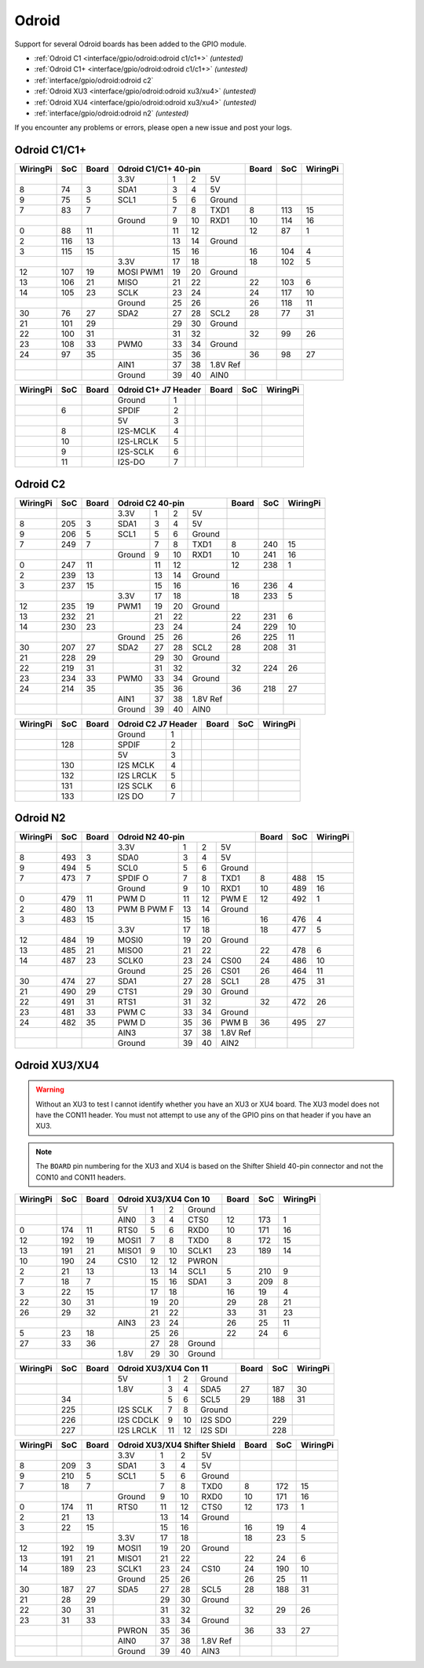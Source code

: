 ######
Odroid
######

Support for several Odroid boards has been added to the GPIO module.

* :ref:`Odroid C1 <interface/gpio/odroid:odroid c1/c1+>` *(untested)*
* :ref:`Odroid C1+ <interface/gpio/odroid:odroid c1/c1+>` *(untested)*
* :ref:`interface/gpio/odroid:odroid c2`
* :ref:`Odroid XU3 <interface/gpio/odroid:odroid xu3/xu4>` *(untested)*
* :ref:`Odroid XU4 <interface/gpio/odroid:odroid xu3/xu4>` *(untested)*
* :ref:`interface/gpio/odroid:odroid n2` *(untested)*

If you encounter any problems or errors, please open a new issue and post your
logs.


Odroid C1/C1+
=============

.. rst-class:: pinout

+----------+-----+-------+---------+-----+-----+----------+-------+-----+----------+
| WiringPi | SoC | Board |      Odroid C1/C1+ 40-pin      | Board | SoC | WiringPi |
+==========+=====+=======+=========+=====+=====+==========+=======+=====+==========+
|          |     |       | 3.3V    | 1   | 2   | 5V       |       |     |          |
+----------+-----+-------+---------+-----+-----+----------+-------+-----+----------+
| 8        | 74  | 3     | SDA1    | 3   | 4   | 5V       |       |     |          |
+----------+-----+-------+---------+-----+-----+----------+-------+-----+----------+
| 9        | 75  | 5     | SCL1    | 5   | 6   | Ground   |       |     |          |
+----------+-----+-------+---------+-----+-----+----------+-------+-----+----------+
| 7        | 83  | 7     |         | 7   | 8   | TXD1     | 8     | 113 | 15       |
+----------+-----+-------+---------+-----+-----+----------+-------+-----+----------+
|          |     |       | Ground  | 9   | 10  | RXD1     | 10    | 114 | 16       |
+----------+-----+-------+---------+-----+-----+----------+-------+-----+----------+
| 0        | 88  | 11    |         | 11  | 12  |          | 12    | 87  | 1        |
+----------+-----+-------+---------+-----+-----+----------+-------+-----+----------+
| 2        | 116 | 13    |         | 13  | 14  | Ground   |       |     |          |
+----------+-----+-------+---------+-----+-----+----------+-------+-----+----------+
| 3        | 115 | 15    |         | 15  | 16  |          | 16    | 104 | 4        |
+----------+-----+-------+---------+-----+-----+----------+-------+-----+----------+
|          |     |       | 3.3V    | 17  | 18  |          | 18    | 102 | 5        |
+----------+-----+-------+---------+-----+-----+----------+-------+-----+----------+
| 12       | 107 | 19    | MOSI    | 19  | 20  | Ground   |       |     |          |
|          |     |       | PWM1    |     |     |          |       |     |          |
+----------+-----+-------+---------+-----+-----+----------+-------+-----+----------+
| 13       | 106 | 21    | MISO    | 21  | 22  |          | 22    | 103 | 6        |
+----------+-----+-------+---------+-----+-----+----------+-------+-----+----------+
| 14       | 105 | 23    | SCLK    | 23  | 24  |          | 24    | 117 | 10       |
+----------+-----+-------+---------+-----+-----+----------+-------+-----+----------+
|          |     |       | Ground  | 25  | 26  |          | 26    | 118 | 11       |
+----------+-----+-------+---------+-----+-----+----------+-------+-----+----------+
| 30       | 76  | 27    | SDA2    | 27  | 28  | SCL2     | 28    | 77  | 31       |
+----------+-----+-------+---------+-----+-----+----------+-------+-----+----------+
| 21       | 101 | 29    |         | 29  | 30  | Ground   |       |     |          |
+----------+-----+-------+---------+-----+-----+----------+-------+-----+----------+
| 22       | 100 | 31    |         | 31  | 32  |          | 32    | 99  | 26       |
+----------+-----+-------+---------+-----+-----+----------+-------+-----+----------+
| 23       | 108 | 33    | PWM0    | 33  | 34  | Ground   |       |     |          |
+----------+-----+-------+---------+-----+-----+----------+-------+-----+----------+
| 24       | 97  | 35    |         | 35  | 36  |          | 36    | 98  | 27       |
+----------+-----+-------+---------+-----+-----+----------+-------+-----+----------+
|          |     |       | AIN1    | 37  | 38  | 1.8V Ref |       |     |          |
+----------+-----+-------+---------+-----+-----+----------+-------+-----+----------+
|          |     |       | Ground  | 39  | 40  | AIN0     |       |     |          |
+----------+-----+-------+---------+-----+-----+----------+-------+-----+----------+


.. rst-class:: pinout

+----------+-----+-------+-----------+-----+-----+-----+-------+-----+----------+
| WiringPi | SoC | Board |    Odroid C1+ J7 Header     | Board | SoC | WiringPi |
+==========+=====+=======+===========+=====+=====+=====+=======+=====+==========+
|          |     |       | Ground    | 1   |     |     |       |     |          |
+----------+-----+-------+-----------+-----+-----+-----+-------+-----+----------+
|          | 6   |       | SPDIF     | 2   |     |     |       |     |          |
+----------+-----+-------+-----------+-----+-----+-----+-------+-----+----------+
|          |     |       | 5V        | 3   |     |     |       |     |          |
+----------+-----+-------+-----------+-----+-----+-----+-------+-----+----------+
|          | 8   |       | I2S-MCLK  | 4   |     |     |       |     |          |
+----------+-----+-------+-----------+-----+-----+-----+-------+-----+----------+
|          | 10  |       | I2S-LRCLK | 5   |     |     |       |     |          |
+----------+-----+-------+-----------+-----+-----+-----+-------+-----+----------+
|          | 9   |       | I2S-SCLK  | 6   |     |     |       |     |          |
+----------+-----+-------+-----------+-----+-----+-----+-------+-----+----------+
|          | 11  |       | I2S-DO    | 7   |     |     |       |     |          |
+----------+-----+-------+-----------+-----+-----+-----+-------+-----+----------+


Odroid C2
=========

.. rst-class:: pinout

+----------+-----+-------+---------+-----+-----+----------+-------+-----+----------+
| WiringPi | SoC | Board |        Odroid C2 40-pin        | Board | SoC | WiringPi |
+==========+=====+=======+=========+=====+=====+==========+=======+=====+==========+
|          |     |       | 3.3V    | 1   | 2   | 5V       |       |     |          |
+----------+-----+-------+---------+-----+-----+----------+-------+-----+----------+
| 8        | 205 | 3     | SDA1    | 3   | 4   | 5V       |       |     |          |
+----------+-----+-------+---------+-----+-----+----------+-------+-----+----------+
| 9        | 206 | 5     | SCL1    | 5   | 6   | Ground   |       |     |          |
+----------+-----+-------+---------+-----+-----+----------+-------+-----+----------+
| 7        | 249 | 7     |         | 7   | 8   | TXD1     | 8     | 240 | 15       |
+----------+-----+-------+---------+-----+-----+----------+-------+-----+----------+
|          |     |       | Ground  | 9   | 10  | RXD1     | 10    | 241 | 16       |
+----------+-----+-------+---------+-----+-----+----------+-------+-----+----------+
| 0        | 247 | 11    |         | 11  | 12  |          | 12    | 238 | 1        |
+----------+-----+-------+---------+-----+-----+----------+-------+-----+----------+
| 2        | 239 | 13    |         | 13  | 14  | Ground   |       |     |          |
+----------+-----+-------+---------+-----+-----+----------+-------+-----+----------+
| 3        | 237 | 15    |         | 15  | 16  |          | 16    | 236 | 4        |
+----------+-----+-------+---------+-----+-----+----------+-------+-----+----------+
|          |     |       | 3.3V    | 17  | 18  |          | 18    | 233 | 5        |
+----------+-----+-------+---------+-----+-----+----------+-------+-----+----------+
| 12       | 235 | 19    | PWM1    | 19  | 20  | Ground   |       |     |          |
+----------+-----+-------+---------+-----+-----+----------+-------+-----+----------+
| 13       | 232 | 21    |         | 21  | 22  |          | 22    | 231 | 6        |
+----------+-----+-------+---------+-----+-----+----------+-------+-----+----------+
| 14       | 230 | 23    |         | 23  | 24  |          | 24    | 229 | 10       |
+----------+-----+-------+---------+-----+-----+----------+-------+-----+----------+
|          |     |       | Ground  | 25  | 26  |          | 26    | 225 | 11       |
+----------+-----+-------+---------+-----+-----+----------+-------+-----+----------+
| 30       | 207 | 27    | SDA2    | 27  | 28  | SCL2     | 28    | 208 | 31       |
+----------+-----+-------+---------+-----+-----+----------+-------+-----+----------+
| 21       | 228 | 29    |         | 29  | 30  | Ground   |       |     |          |
+----------+-----+-------+---------+-----+-----+----------+-------+-----+----------+
| 22       | 219 | 31    |         | 31  | 32  |          | 32    | 224 | 26       |
+----------+-----+-------+---------+-----+-----+----------+-------+-----+----------+
| 23       | 234 | 33    | PWM0    | 33  | 34  | Ground   |       |     |          |
+----------+-----+-------+---------+-----+-----+----------+-------+-----+----------+
| 24       | 214 | 35    |         | 35  | 36  |          | 36    | 218 | 27       |
+----------+-----+-------+---------+-----+-----+----------+-------+-----+----------+
|          |     |       | AIN1    | 37  | 38  | 1.8V Ref |       |     |          |
+----------+-----+-------+---------+-----+-----+----------+-------+-----+----------+
|          |     |       | Ground  | 39  | 40  | AIN0     |       |     |          |
+----------+-----+-------+---------+-----+-----+----------+-------+-----+----------+


.. rst-class:: pinout

+----------+-----+-------+-----------+-----+-----+-----+-------+-----+----------+
| WiringPi | SoC | Board |     Odroid C2 J7 Header     | Board | SoC | WiringPi |
+==========+=====+=======+===========+=====+=====+=====+=======+=====+==========+
|          |     |       | Ground    | 1   |     |     |       |     |          |
+----------+-----+-------+-----------+-----+-----+-----+-------+-----+----------+
|          | 128 |       | SPDIF     | 2   |     |     |       |     |          |
+----------+-----+-------+-----------+-----+-----+-----+-------+-----+----------+
|          |     |       | 5V        | 3   |     |     |       |     |          |
+----------+-----+-------+-----------+-----+-----+-----+-------+-----+----------+
|          | 130 |       | I2S MCLK  | 4   |     |     |       |     |          |
+----------+-----+-------+-----------+-----+-----+-----+-------+-----+----------+
|          | 132 |       | I2S LRCLK | 5   |     |     |       |     |          |
+----------+-----+-------+-----------+-----+-----+-----+-------+-----+----------+
|          | 131 |       | I2S SCLK  | 6   |     |     |       |     |          |
+----------+-----+-------+-----------+-----+-----+-----+-------+-----+----------+
|          | 133 |       | I2S DO    | 7   |     |     |       |     |          |
+----------+-----+-------+-----------+-----+-----+-----+-------+-----+----------+


Odroid N2
=========

.. rst-class:: pinout

+----------+-----+-------+---------+-----+-----+----------+-------+-----+----------+
| WiringPi | SoC | Board |        Odroid N2 40-pin        | Board | SoC | WiringPi |
+==========+=====+=======+=========+=====+=====+==========+=======+=====+==========+
|          |     |       | 3.3V    | 1   | 2   | 5V       |       |     |          |
+----------+-----+-------+---------+-----+-----+----------+-------+-----+----------+
| 8        | 493 | 3     | SDA0    | 3   | 4   | 5V       |       |     |          |
+----------+-----+-------+---------+-----+-----+----------+-------+-----+----------+
| 9        | 494 | 5     | SCL0    | 5   | 6   | Ground   |       |     |          |
+----------+-----+-------+---------+-----+-----+----------+-------+-----+----------+
| 7        | 473 | 7     | SPDIF O | 7   | 8   | TXD1     | 8     | 488 | 15       |
+----------+-----+-------+---------+-----+-----+----------+-------+-----+----------+
|          |     |       | Ground  | 9   | 10  | RXD1     | 10    | 489 | 16       |
+----------+-----+-------+---------+-----+-----+----------+-------+-----+----------+
| 0        | 479 | 11    | PWM D   | 11  | 12  | PWM E    | 12    | 492 | 1        |
+----------+-----+-------+---------+-----+-----+----------+-------+-----+----------+
| 2        | 480 | 13    | PWM B   | 13  | 14  | Ground   |       |     |          |
|          |     |       | PWM F   |     |     |          |       |     |          |
+----------+-----+-------+---------+-----+-----+----------+-------+-----+----------+
| 3        | 483 | 15    |         | 15  | 16  |          | 16    | 476 | 4        |
+----------+-----+-------+---------+-----+-----+----------+-------+-----+----------+
|          |     |       | 3.3V    | 17  | 18  |          | 18    | 477 | 5        |
+----------+-----+-------+---------+-----+-----+----------+-------+-----+----------+
| 12       | 484 | 19    | MOSI0   | 19  | 20  | Ground   |       |     |          |
+----------+-----+-------+---------+-----+-----+----------+-------+-----+----------+
| 13       | 485 | 21    | MISO0   | 21  | 22  |          | 22    | 478 | 6        |
+----------+-----+-------+---------+-----+-----+----------+-------+-----+----------+
| 14       | 487 | 23    | SCLK0   | 23  | 24  | CS00     | 24    | 486 | 10       |
+----------+-----+-------+---------+-----+-----+----------+-------+-----+----------+
|          |     |       | Ground  | 25  | 26  | CS01     | 26    | 464 | 11       |
+----------+-----+-------+---------+-----+-----+----------+-------+-----+----------+
| 30       | 474 | 27    | SDA1    | 27  | 28  | SCL1     | 28    | 475 | 31       |
+----------+-----+-------+---------+-----+-----+----------+-------+-----+----------+
| 21       | 490 | 29    | CTS1    | 29  | 30  | Ground   |       |     |          |
+----------+-----+-------+---------+-----+-----+----------+-------+-----+----------+
| 22       | 491 | 31    | RTS1    | 31  | 32  |          | 32    | 472 | 26       |
+----------+-----+-------+---------+-----+-----+----------+-------+-----+----------+
| 23       | 481 | 33    | PWM C   | 33  | 34  | Ground   |       |     |          |
+----------+-----+-------+---------+-----+-----+----------+-------+-----+----------+
| 24       | 482 | 35    | PWM D   | 35  | 36  | PWM B    | 36    | 495 | 27       |
+----------+-----+-------+---------+-----+-----+----------+-------+-----+----------+
|          |     |       | AIN3    | 37  | 38  | 1.8V Ref |       |     |          |
+----------+-----+-------+---------+-----+-----+----------+-------+-----+----------+
|          |     |       | Ground  | 39  | 40  | AIN2     |       |     |          |
+----------+-----+-------+---------+-----+-----+----------+-------+-----+----------+


Odroid XU3/XU4
==============

.. warning::
    Without an XU3 to test I cannot identify whether you have an XU3 or XU4
    board. The XU3 model does not have the CON11 header. You must not attempt
    to use any of the GPIO pins on that header if you have an XU3.

.. note::
    The ``BOARD`` pin numbering for the XU3 and XU4 is based on the Shifter
    Shield 40-pin connector and not the CON10 and CON11 headers.


.. rst-class:: pinout

+----------+-----+-------+-------+-----+-----+--------+-------+-----+----------+
| WiringPi | SoC | Board |   Odroid XU3/XU4 Con 10    | Board | SoC | WiringPi |
+==========+=====+=======+=======+=====+=====+========+=======+=====+==========+
|          |     |       | 5V    | 1   | 2   | Ground |       |     |          |
+----------+-----+-------+-------+-----+-----+--------+-------+-----+----------+
|          |     |       | AIN0  | 3   | 4   | CTS0   | 12    | 173 | 1        |
+----------+-----+-------+-------+-----+-----+--------+-------+-----+----------+
| 0        | 174 | 11    | RTS0  | 5   | 6   | RXD0   | 10    | 171 | 16       |
+----------+-----+-------+-------+-----+-----+--------+-------+-----+----------+
| 12       | 192 | 19    | MOSI1 | 7   | 8   | TXD0   | 8     | 172 | 15       |
+----------+-----+-------+-------+-----+-----+--------+-------+-----+----------+
| 13       | 191 | 21    | MISO1 | 9   | 10  | SCLK1  | 23    | 189 | 14       |
+----------+-----+-------+-------+-----+-----+--------+-------+-----+----------+
| 10       | 190 | 24    | CS10  | 12  | 12  | PWRON  |       |     |          |
+----------+-----+-------+-------+-----+-----+--------+-------+-----+----------+
| 2        | 21  | 13    |       | 13  | 14  | SCL1   | 5     | 210 | 9        |
+----------+-----+-------+-------+-----+-----+--------+-------+-----+----------+
| 7        | 18  | 7     |       | 15  | 16  | SDA1   | 3     | 209 | 8        |
+----------+-----+-------+-------+-----+-----+--------+-------+-----+----------+
| 3        | 22  | 15    |       | 17  | 18  |        | 16    | 19  | 4        |
+----------+-----+-------+-------+-----+-----+--------+-------+-----+----------+
| 22       | 30  | 31    |       | 19  | 20  |        | 29    | 28  | 21       |
+----------+-----+-------+-------+-----+-----+--------+-------+-----+----------+
| 26       | 29  | 32    |       | 21  | 22  |        | 33    | 31  | 23       |
+----------+-----+-------+-------+-----+-----+--------+-------+-----+----------+
|          |     |       | AIN3  | 23  | 24  |        | 26    | 25  | 11       |
+----------+-----+-------+-------+-----+-----+--------+-------+-----+----------+
| 5        | 23  | 18    |       | 25  | 26  |        | 22    | 24  | 6        |
+----------+-----+-------+-------+-----+-----+--------+-------+-----+----------+
| 27       | 33  | 36    |       | 27  | 28  | Ground |       |     |          |
+----------+-----+-------+-------+-----+-----+--------+-------+-----+----------+
|          |     |       | 1.8V  | 29  | 30  | Ground |       |     |          |
+----------+-----+-------+-------+-----+-----+--------+-------+-----+----------+


.. rst-class:: pinout

+----------+-----+-------+-----------+-----+-----+---------+-------+-----+----------+
| WiringPi | SoC | Board |      Odroid XU3/XU4 Con 11      | Board | SoC | WiringPi |
+==========+=====+=======+===========+=====+=====+=========+=======+=====+==========+
|          |     |       | 5V        | 1   | 2   | Ground  |       |     |          |
+----------+-----+-------+-----------+-----+-----+---------+-------+-----+----------+
|          |     |       | 1.8V      | 3   | 4   | SDA5    | 27    | 187 | 30       |
+----------+-----+-------+-----------+-----+-----+---------+-------+-----+----------+
|          | 34  |       |           | 5   | 6   | SCL5    | 29    | 188 | 31       |
+----------+-----+-------+-----------+-----+-----+---------+-------+-----+----------+
|          | 225 |       | I2S SCLK  | 7   | 8   | Ground  |       |     |          |
+----------+-----+-------+-----------+-----+-----+---------+-------+-----+----------+
|          | 226 |       | I2S CDCLK | 9   | 10  | I2S SDO |       | 229 |          |
+----------+-----+-------+-----------+-----+-----+---------+-------+-----+----------+
|          | 227 |       | I2S LRCLK | 11  | 12  | I2S SDI |       | 228 |          |
+----------+-----+-------+-----------+-----+-----+---------+-------+-----+----------+


.. rst-class:: pinout

+----------+-----+-------+---------+-----+-----+----------+-------+-----+----------+
| WiringPi | SoC | Board | Odroid XU3/XU4 Shifter Shield  | Board | SoC | WiringPi |
+==========+=====+=======+=========+=====+=====+==========+=======+=====+==========+
|          |     |       | 3.3V    | 1   | 2   | 5V       |       |     |          |
+----------+-----+-------+---------+-----+-----+----------+-------+-----+----------+
| 8        | 209 | 3     | SDA1    | 3   | 4   | 5V       |       |     |          |
+----------+-----+-------+---------+-----+-----+----------+-------+-----+----------+
| 9        | 210 | 5     | SCL1    | 5   | 6   | Ground   |       |     |          |
+----------+-----+-------+---------+-----+-----+----------+-------+-----+----------+
| 7        | 18  | 7     |         | 7   | 8   | TXD0     | 8     | 172 | 15       |
+----------+-----+-------+---------+-----+-----+----------+-------+-----+----------+
|          |     |       | Ground  | 9   | 10  | RXD0     | 10    | 171 | 16       |
+----------+-----+-------+---------+-----+-----+----------+-------+-----+----------+
| 0        | 174 | 11    | RTS0    | 11  | 12  | CTS0     | 12    | 173 | 1        |
+----------+-----+-------+---------+-----+-----+----------+-------+-----+----------+
| 2        | 21  | 13    |         | 13  | 14  | Ground   |       |     |          |
+----------+-----+-------+---------+-----+-----+----------+-------+-----+----------+
| 3        | 22  | 15    |         | 15  | 16  |          | 16    | 19  | 4        |
+----------+-----+-------+---------+-----+-----+----------+-------+-----+----------+
|          |     |       | 3.3V    | 17  | 18  |          | 18    | 23  | 5        |
+----------+-----+-------+---------+-----+-----+----------+-------+-----+----------+
| 12       | 192 | 19    | MOSI1   | 19  | 20  | Ground   |       |     |          |
+----------+-----+-------+---------+-----+-----+----------+-------+-----+----------+
| 13       | 191 | 21    | MISO1   | 21  | 22  |          | 22    | 24  | 6        |
+----------+-----+-------+---------+-----+-----+----------+-------+-----+----------+
| 14       | 189 | 23    | SCLK1   | 23  | 24  | CS10     | 24    | 190 | 10       |
+----------+-----+-------+---------+-----+-----+----------+-------+-----+----------+
|          |     |       | Ground  | 25  | 26  |          | 26    | 25  | 11       |
+----------+-----+-------+---------+-----+-----+----------+-------+-----+----------+
| 30       | 187 | 27    | SDA5    | 27  | 28  | SCL5     | 28    | 188 | 31       |
+----------+-----+-------+---------+-----+-----+----------+-------+-----+----------+
| 21       | 28  | 29    |         | 29  | 30  | Ground   |       |     |          |
+----------+-----+-------+---------+-----+-----+----------+-------+-----+----------+
| 22       | 30  | 31    |         | 31  | 32  |          | 32    | 29  | 26       |
+----------+-----+-------+---------+-----+-----+----------+-------+-----+----------+
| 23       | 31  | 33    |         | 33  | 34  | Ground   |       |     |          |
+----------+-----+-------+---------+-----+-----+----------+-------+-----+----------+
|          |     |       | PWRON   | 35  | 36  |          | 36    | 33  | 27       |
+----------+-----+-------+---------+-----+-----+----------+-------+-----+----------+
|          |     |       | AIN0    | 37  | 38  | 1.8V Ref |       |     |          |
+----------+-----+-------+---------+-----+-----+----------+-------+-----+----------+
|          |     |       | Ground  | 39  | 40  | AIN3     |       |     |          |
+----------+-----+-------+---------+-----+-----+----------+-------+-----+----------+

